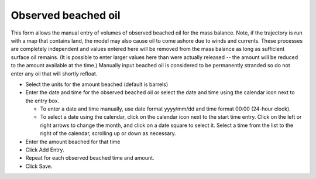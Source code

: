 .. keywords
   beached, observed beached, manual beaching

Observed beached oil
^^^^^^^^^^^^^^^^^^^^

This form allows the manual entry of volumes of observed beached oil for the mass balance. Note, if the trajectory is run with a map that contains land, 
the model may also cause oil to come ashore due to winds and currents. These processes are completely independent and values entered here will be removed 
from the mass balance as long as sufficient surface oil remains. (It is possible to enter larger values here than were actually released -- the amount will 
be reduced to the amount available at the time.) Manually input beached oil is considered to be permanently stranded so do not enter any oil that will shortly refloat.

* Select the units for the amount beached (default is barrels)

* Enter the date and time for the observed beached oil or select the date and time using the calendar icon next to the entry box.

  * To enter a date and time manually, use date format yyyy/mm/dd and time format 00:00 (24-hour clock).

  * To select a date using the calendar, click on the calendar icon next to the start time entry. Click on the left or right arrows to change the month, and click on a date square to select it. Select a time from the list to the right of the calendar, scrolling up or down as necessary.

* Enter the amount beached for that time

* Click Add Entry.

* Repeat for each observed beached time and amount.

* Click Save.

